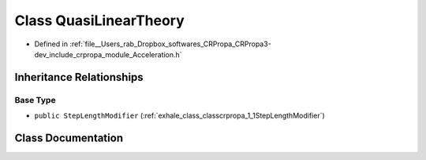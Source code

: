 .. _exhale_class_classcrpropa_1_1QuasiLinearTheory:

Class QuasiLinearTheory
=======================

- Defined in :ref:`file__Users_rab_Dropbox_softwares_CRPropa_CRPropa3-dev_include_crpropa_module_Acceleration.h`


Inheritance Relationships
-------------------------

Base Type
*********

- ``public StepLengthModifier`` (:ref:`exhale_class_classcrpropa_1_1StepLengthModifier`)


Class Documentation
-------------------


.. doxygenclass:: crpropa::QuasiLinearTheory
   :members:
   :protected-members:
   :undoc-members: